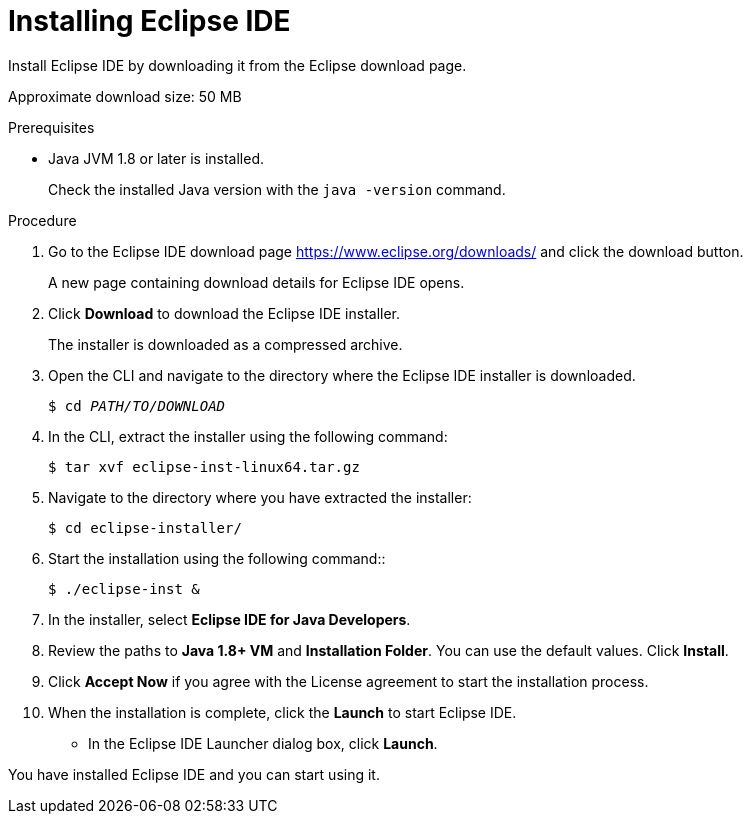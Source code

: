 [id="installing-eclipse-ide_{context}"]
= Installing Eclipse IDE

Install Eclipse IDE by downloading it from the Eclipse download page.

Approximate download size: 50 MB

.Prerequisites
* Java JVM 1.8 or later is installed.
+
Check the installed Java version with the `java -version` command.

.Procedure

. Go to the Eclipse IDE download page link:https://www.eclipse.org/downloads/[https://www.eclipse.org/downloads/] and click the download button.
+
A new page containing download details for Eclipse IDE opens.

. Click *Download* to download the Eclipse IDE installer.
+
The installer is downloaded as a compressed archive.

. Open the CLI and navigate to the directory where the Eclipse IDE installer is downloaded.
+
[source,options="nowrap",subs="+quotes"]
----
$ cd __PATH/TO/DOWNLOAD__
----

 
. In the CLI, extract the installer using the following command:
+
[source,options="nowrap",subs="+quotes"]
----
$ tar xvf eclipse-inst-linux64.tar.gz
----

. Navigate to the directory where you have extracted the installer:
+
[source,options="nowrap",subs="+quotes"]
----
$ cd eclipse-installer/
----

. Start the installation using the following command::
+
[source,options="nowrap",subs="+quotes"]
----
$ ./eclipse-inst &
----

. In the installer, select *Eclipse IDE for Java Developers*.

. Review the paths to *Java 1.8+ VM* and *Installation Folder*. You can use the default values. Click *Install*.

. Click *Accept Now* if you agree with the License agreement to start the installation process.

. When the installation is complete, click the *Launch* to start Eclipse IDE. 
+
* In the Eclipse IDE Launcher dialog box, click *Launch*.

You have installed Eclipse IDE and you can start using it.